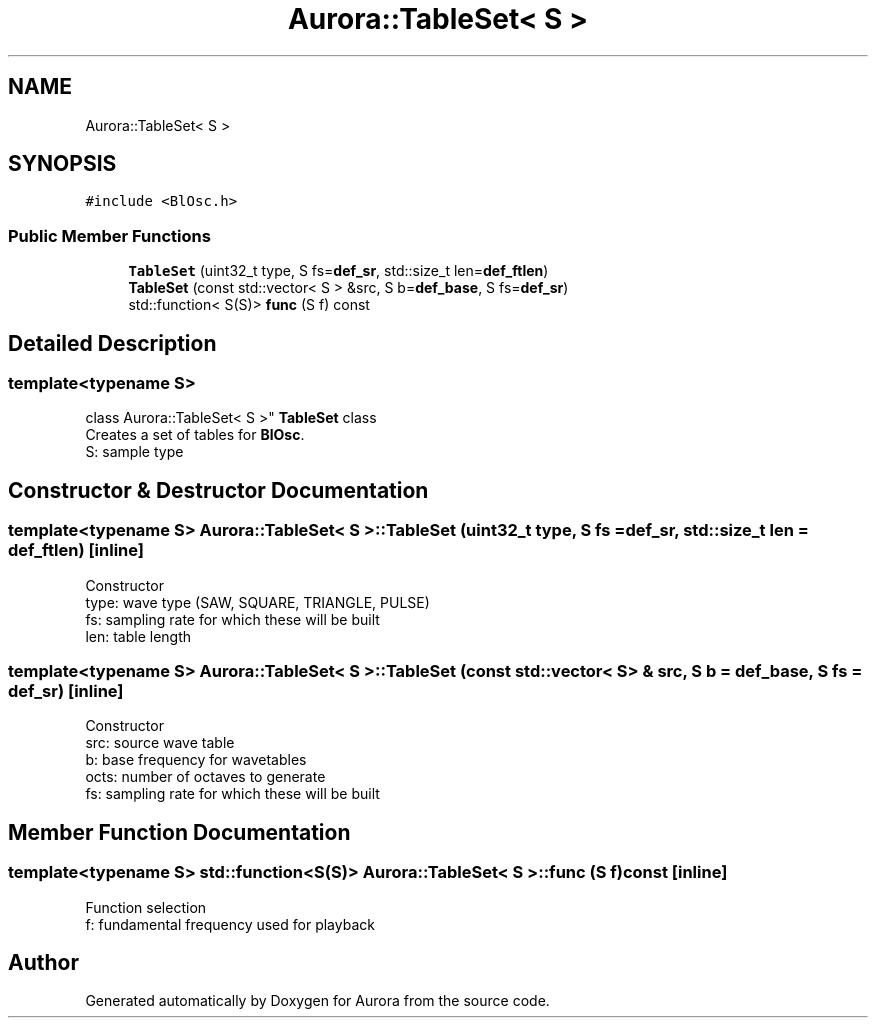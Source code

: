 .TH "Aurora::TableSet< S >" 3 "Fri Dec 3 2021" "Version 0.1" "Aurora" \" -*- nroff -*-
.ad l
.nh
.SH NAME
Aurora::TableSet< S >
.SH SYNOPSIS
.br
.PP
.PP
\fC#include <BlOsc\&.h>\fP
.SS "Public Member Functions"

.in +1c
.ti -1c
.RI "\fBTableSet\fP (uint32_t type, S fs=\fBdef_sr\fP, std::size_t len=\fBdef_ftlen\fP)"
.br
.ti -1c
.RI "\fBTableSet\fP (const std::vector< S > &src, S b=\fBdef_base\fP, S fs=\fBdef_sr\fP)"
.br
.ti -1c
.RI "std::function< S(S)> \fBfunc\fP (S f) const"
.br
.in -1c
.SH "Detailed Description"
.PP 

.SS "template<typename S>
.br
class Aurora::TableSet< S >"
\fBTableSet\fP class 
.br
Creates a set of tables for \fBBlOsc\fP\&. 
.br
S: sample type 
.SH "Constructor & Destructor Documentation"
.PP 
.SS "template<typename S> \fBAurora::TableSet\fP< S >::\fBTableSet\fP (uint32_t type, S fs = \fC\fBdef_sr\fP\fP, std::size_t len = \fC\fBdef_ftlen\fP\fP)\fC [inline]\fP"
Constructor 
.br
type: wave type (SAW, SQUARE, TRIANGLE, PULSE) 
.br
fs: sampling rate for which these will be built 
.br
len: table length 
.SS "template<typename S> \fBAurora::TableSet\fP< S >::\fBTableSet\fP (const std::vector< S > & src, S b = \fC\fBdef_base\fP\fP, S fs = \fC\fBdef_sr\fP\fP)\fC [inline]\fP"
Constructor 
.br
src: source wave table 
.br
b: base frequency for wavetables 
.br
octs: number of octaves to generate 
.br
fs: sampling rate for which these will be built 
.SH "Member Function Documentation"
.PP 
.SS "template<typename S> std::function<S(S)> \fBAurora::TableSet\fP< S >::func (S f) const\fC [inline]\fP"
Function selection 
.br
f: fundamental frequency used for playback 

.SH "Author"
.PP 
Generated automatically by Doxygen for Aurora from the source code\&.
